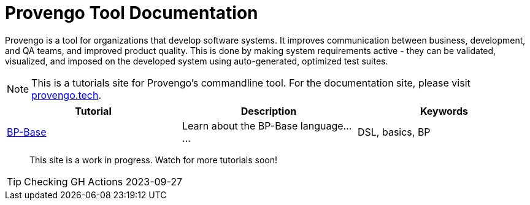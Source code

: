 = Provengo Tool Documentation
:idprefix:
:idseparator: -
:!example-caption:
:!table-caption:
:page-pagination:
:page-layout: tiles
:description: A description of the page stored in an HTML meta tag. This page is about all kinds of interesting things.
:keywords: comma-separated values, stored, in an HTML, meta, tag


Provengo is a tool for organizations that develop software systems. It improves communication between business, development, and QA teams, and improved product quality. This is done by making system requirements active - they can be validated, visualized, and imposed on the developed system using auto-generated, optimized test suites.

NOTE: This is a tutorials site for Provengo's commandline tool. For the documentation site, please visit https://docs.provengo.tech[provengo.tech].


[1,2,1]
|===
| Tutorial | Description | Keywords

// #tags
| xref:tutorials/bp-base.adoc[BP-Base]
| Learn about the BP-Base language......
| DSL, basics, BP
// #/tags

|===


> This site is a work in progress. Watch for more tutorials soon!

TIP: Checking GH Actions 2023-09-27

// [.text-center]
// image:Logo.png[The Provengo Logo,200,150]
